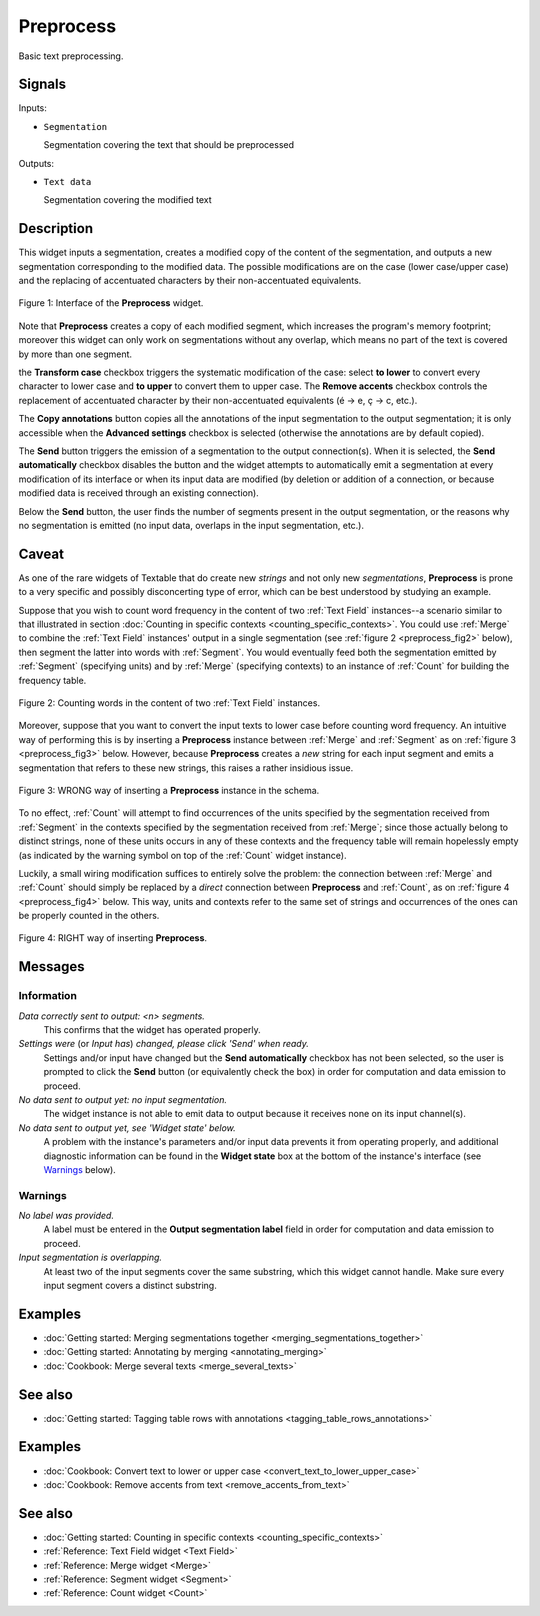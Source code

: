 ﻿.. meta::
   :description: Orange Textable documentation, Preprocess widget
   :keywords: Orange, Textable, documentation, Preprocess, widget

.. _Preprocess:

Preprocess
==========

.. image:: figures/Preprocess_54.png

Basic text preprocessing.

Signals
-------

Inputs:

* ``Segmentation``

  Segmentation covering the text that should be preprocessed

Outputs:

* ``Text data``

  Segmentation covering the modified text

Description
-----------

This widget inputs a segmentation, creates a modified copy of the content of
the segmentation, and outputs a new segmentation corresponding to the modified
data. The possible modifications are on the case (lower case/upper case) and
the replacing of accentuated characters by their non-accentuated equivalents.

.. _preprocess_fig1:

.. figure:: figures/preprocess_advanced_example.png
    :align: center
    :alt: Interface of the Preprocess widget

    Figure 1: Interface of the **Preprocess** widget.

Note that **Preprocess** creates a copy of each modified segment, which
increases the program's memory footprint; moreover this widget can only work
on segmentations without any overlap, which means no part of the text is
covered by more than one segment.

the **Transform case** checkbox triggers the systematic modification of the case: select **to lower** to convert every
character to lower case and **to upper** to convert them to upper case. The
**Remove accents** checkbox controls the replacement of accentuated character
by their non-accentuated equivalents (é -> e, ç -> c, etc.).

The **Copy annotations** button copies all the annotations of the input segmentation to the output
segmentation; it is only accessible when the **Advanced settings** checkbox is
selected (otherwise the annotations are by default copied).

The **Send** button triggers the emission of a segmentation to the output
connection(s). When it is selected, the **Send automatically** checkbox
disables the button and the widget attempts to automatically emit a
segmentation at every modification of its interface or when its input data are
modified (by deletion or addition of a connection, or because modified data is
received through an existing connection).

Below the **Send** button, the user finds the number of segments present in the output
segmentation, or the reasons why no segmentation is emitted (no input data,
overlaps in the input segmentation, etc.).

.. _anchor_to_caveat:

Caveat
------

As one of the rare widgets of Textable that do create new *strings* and not
only new *segmentations*, **Preprocess** is prone to a very specific and
possibly disconcerting type of error, which can be best understood by studying
an example.

Suppose that you wish to count word frequency in the content of two
:ref:`Text Field` instances--a scenario similar to that illustrated in section
:doc:`Counting in specific contexts <counting_specific_contexts>`. You could
use :ref:`Merge` to combine the :ref:`Text Field` instances' output in a
single segmentation (see :ref:`figure 2 <preprocess_fig2>` below), then
segment the latter into words with :ref:`Segment`. You would eventually
feed both the segmentation emitted by :ref:`Segment` (specifying units) and
by :ref:`Merge` (specifying contexts) to an instance of :ref:`Count` for
building the frequency table.

.. _preprocess_fig2:

.. figure:: figures/preprocess_caveat_schema_without.png
    :align: center
    :alt: Counting words in the content of two Text Field instances

    Figure 2: Counting words in the content of two :ref:`Text Field` instances.

Moreover, suppose that you want to convert the input texts to lower case
before counting word frequency. An intuitive way of performing this is by
inserting a **Preprocess** instance between :ref:`Merge` and :ref:`Segment` as
on :ref:`figure 3 <preprocess_fig3>` below. However, because **Preprocess**
creates a *new* string for each input segment and emits a segmentation that
refers to these new strings, this raises a rather insidious issue.

.. _preprocess_fig3:

.. figure:: figures/preprocess_caveat_schema_wrong.png
    :align: center
    :alt: Counting words in the content of two Text Field instances

    Figure 3: WRONG way of inserting a **Preprocess** instance in the schema.

To no effect, :ref:`Count` will attempt to find occurrences of the units
specified by the segmentation received from :ref:`Segment` in the contexts
specified by the segmentation received from :ref:`Merge`; since those actually
belong to distinct strings, none of these units occurs in any of these
contexts and the frequency table will remain hopelessly empty (as indicated by
the warning symbol on top of the :ref:`Count` widget instance).

Luckily, a small wiring modification suffices to entirely solve the problem:
the connection between :ref:`Merge` and :ref:`Count` should simply be replaced
by a *direct* connection between **Preprocess** and :ref:`Count`, as on
:ref:`figure 4 <preprocess_fig4>` below. This way, units and contexts refer
to the same set of strings and occurrences of the ones can be properly counted
in the others.

.. _preprocess_fig4:

.. figure:: figures/preprocess_caveat_schema_right.png
    :align: center
    :alt: Counting words in the content of two Text Field instances

    Figure 4: RIGHT way of inserting **Preprocess**.

Messages
--------

Information
~~~~~~~~~~~

*Data correctly sent to output: <n> segments.*
    This confirms that the widget has operated properly.

*Settings were* (or *Input has*) *changed, please click 'Send' when ready.*
    Settings and/or input have changed but the **Send automatically** checkbox
    has not been selected, so the user is prompted to click the **Send**
    button (or equivalently check the box) in order for computation and data
    emission to proceed.

*No data sent to output yet: no input segmentation.*
    The widget instance is not able to emit data to output because it receives
    none on its input channel(s).

*No data sent to output yet, see 'Widget state' below.*
    A problem with the instance's parameters and/or input data prevents it
    from operating properly, and additional diagnostic information can be
    found in the **Widget state** box at the bottom of the instance's
    interface (see `Warnings`_ below).

Warnings
~~~~~~~~

*No label was provided.*
    A label must be entered in the **Output segmentation label** field in
    order for computation and data emission to proceed.
    
*Input segmentation is overlapping.*
    At least two of the input segments cover the same substring, which this
    widget cannot handle. Make sure every input segment covers a distinct 
    substring.
    
Examples
--------

* :doc:`Getting started: Merging segmentations together
  <merging_segmentations_together>`
* :doc:`Getting started: Annotating by merging <annotating_merging>`
* :doc:`Cookbook: Merge several texts <merge_several_texts>`

See also
--------

* :doc:`Getting started: Tagging table rows with annotations
  <tagging_table_rows_annotations>`

Examples
--------

* :doc:`Cookbook: Convert text to lower or upper case <convert_text_to_lower_upper_case>`
* :doc:`Cookbook: Remove accents from text <remove_accents_from_text>`

See also
--------

* :doc:`Getting started: Counting in specific contexts
  <counting_specific_contexts>`
* :ref:`Reference: Text Field widget <Text Field>`
* :ref:`Reference: Merge widget <Merge>`
* :ref:`Reference: Segment widget <Segment>`
* :ref:`Reference: Count widget <Count>`

